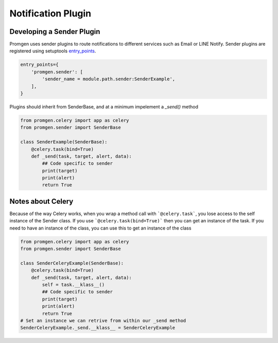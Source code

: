 Notification Plugin
===================

Developing a Sender Plugin
--------------------------

Promgen uses sender plugins to route notifications to different services such as
Email or LINE Notify. Sender plugins are registered using setuptools entry_points_.

.. code-block:: python

    entry_points={
        'promgen.sender': [
            'sender_name = module.path.sender:SenderExample',
        ],
    }


Plugins should inherit from SenderBase, and at a minimum impelement a *_send()*
method

.. code-block:: python

    from promgen.celery import app as celery
    from promgen.sender import SenderBase

    class SenderExample(SenderBase):
        @celery.task(bind=True)
        def _send(task, target, alert, data):
            ## Code specific to sender
            print(target)
            print(alert)
            return True


Notes about Celery
------------------

Because of the way Celery works, when you wrap a method call with
```@celery.task```, you lose access to the self instance of the Sender class.
If you use ```@celery.task(bind=True)``` then you can get an instance of the
task. If you need to have an instance of the class, you can use this to get an
instance of the class

.. code-block:: python

    from promgen.celery import app as celery
    from promgen.sender import SenderBase

    class SenderCeleryExample(SenderBase):
        @celery.task(bind=True)
        def _send(task, target, alert, data):
            self = task.__klass__()
            ## Code specific to sender
            print(target)
            print(alert)
            return True
    # Set an instance we can retrive from within our _send method
    SenderCeleryExample._send.__klass__ = SenderCeleryExample


.. _entry_points: http://setuptools.readthedocs.io/en/latest/setuptools.html#automatic-script-creation
